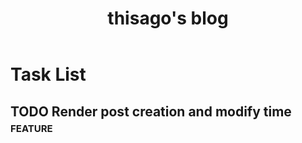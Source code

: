 #+title: thisago's blog

* Useful links :noexport:
- [[https://github.com/SystemCrafters/org-website-example][GitHub - SystemCrafters/org-website-example: An example of a website publishe...]]

* Task List
** TODO Render post creation and modify time :feature:
